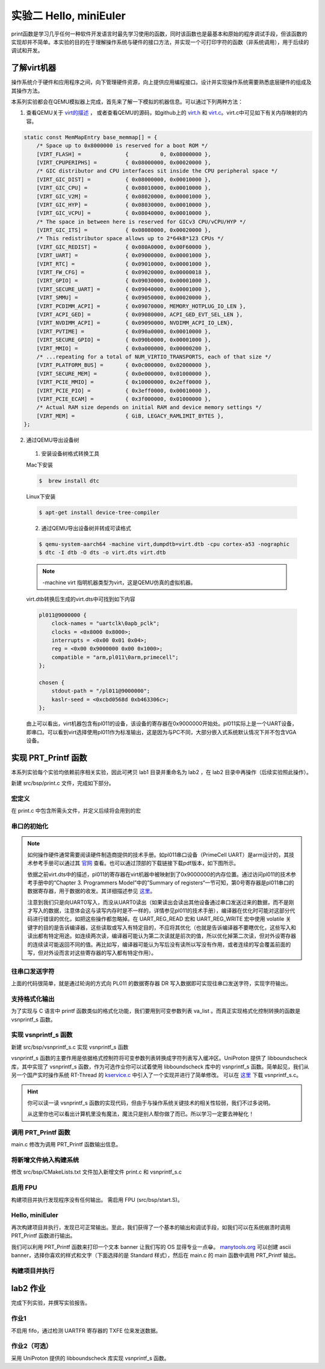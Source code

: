 实验二 Hello, miniEuler
=========================

print函数是学习几乎任何一种软件开发语言时最先学习使用的函数，同时该函数也是最基本和原始的程序调试手段，但该函数的实现却并不简单。本实验的目的在于理解操作系统与硬件的接口方法，并实现一个可打印字符的函数（非系统调用），用于后续的调试和开发。

了解virt机器
--------------------------

操作系统介于硬件和应用程序之间，向下管理硬件资源，向上提供应用编程接口。设计并实现操作系统需要熟悉底层硬件的组成及其操作方法。

本系列实验都会在QEMU模拟器上完成，首先来了解一下模拟的机器信息。可以通过下列两种方法：

1. 查看QEMU关于 `virt的描述 <https://www.qemu.org/docs/master/system/arm/virt.html>`_ ， 或者查看QEMU的源码，如github上的 `virt.h <https://github.com/qemu/qemu/blob/master/include/hw/arm/virt.h>`_ 和 `virt.c <https://github.com/qemu/qemu/blob/master/hw/arm/virt.c>`_。virt.c中可见如下有关内存映射的内容。
   
.. code-block:: c

  static const MemMapEntry base_memmap[] = {
      /* Space up to 0x8000000 is reserved for a boot ROM */
      [VIRT_FLASH] =              {          0, 0x08000000 },
      [VIRT_CPUPERIPHS] =         { 0x08000000, 0x00020000 },
      /* GIC distributor and CPU interfaces sit inside the CPU peripheral space */
      [VIRT_GIC_DIST] =           { 0x08000000, 0x00010000 },
      [VIRT_GIC_CPU] =            { 0x08010000, 0x00010000 },
      [VIRT_GIC_V2M] =            { 0x08020000, 0x00001000 },
      [VIRT_GIC_HYP] =            { 0x08030000, 0x00010000 },
      [VIRT_GIC_VCPU] =           { 0x08040000, 0x00010000 },
      /* The space in between here is reserved for GICv3 CPU/vCPU/HYP */
      [VIRT_GIC_ITS] =            { 0x08080000, 0x00020000 },
      /* This redistributor space allows up to 2*64kB*123 CPUs */
      [VIRT_GIC_REDIST] =         { 0x080A0000, 0x00F60000 },
      [VIRT_UART] =               { 0x09000000, 0x00001000 },
      [VIRT_RTC] =                { 0x09010000, 0x00001000 },
      [VIRT_FW_CFG] =             { 0x09020000, 0x00000018 },
      [VIRT_GPIO] =               { 0x09030000, 0x00001000 },
      [VIRT_SECURE_UART] =        { 0x09040000, 0x00001000 },
      [VIRT_SMMU] =               { 0x09050000, 0x00020000 },
      [VIRT_PCDIMM_ACPI] =        { 0x09070000, MEMORY_HOTPLUG_IO_LEN },
      [VIRT_ACPI_GED] =           { 0x09080000, ACPI_GED_EVT_SEL_LEN },
      [VIRT_NVDIMM_ACPI] =        { 0x09090000, NVDIMM_ACPI_IO_LEN},
      [VIRT_PVTIME] =             { 0x090a0000, 0x00010000 },
      [VIRT_SECURE_GPIO] =        { 0x090b0000, 0x00001000 },
      [VIRT_MMIO] =               { 0x0a000000, 0x00000200 },
      /* ...repeating for a total of NUM_VIRTIO_TRANSPORTS, each of that size */
      [VIRT_PLATFORM_BUS] =       { 0x0c000000, 0x02000000 },
      [VIRT_SECURE_MEM] =         { 0x0e000000, 0x01000000 },
      [VIRT_PCIE_MMIO] =          { 0x10000000, 0x2eff0000 },
      [VIRT_PCIE_PIO] =           { 0x3eff0000, 0x00010000 },
      [VIRT_PCIE_ECAM] =          { 0x3f000000, 0x01000000 },
      /* Actual RAM size depends on initial RAM and device memory settings */
      [VIRT_MEM] =                { GiB, LEGACY_RAMLIMIT_BYTES },
  };

2. 通过QEMU导出设备树 

  1. 安装设备树格式转换工具

  Mac下安装

  .. code-block:: console
    
    
    $  brew install dtc

  Linux下安装

  .. code-block:: console

    $ apt-get install device-tree-compiler


  2. 通过QEMU导出设备树并转成可读格式

  .. code-block:: console

    $ qemu-system-aarch64 -machine virt,dumpdtb=virt.dtb -cpu cortex-a53 -nographic 
    $ dtc -I dtb -O dts -o virt.dts virt.dtb

  .. note::
    -machine virt 指明机器类型为virt，这是QEMU仿真的虚拟机器。

  virt.dtb转换后生成的virt.dts中可找到如下内容

  .. code-block::

    pl011@9000000 {
        clock-names = "uartclk\0apb_pclk";
        clocks = <0x8000 0x8000>;
        interrupts = <0x00 0x01 0x04>;
        reg = <0x00 0x9000000 0x00 0x1000>;
        compatible = "arm,pl011\0arm,primecell";
    };
        
    chosen {
        stdout-path = "/pl011@9000000";
        kaslr-seed = <0xcbd0568d 0xb463306c>;
    };

  由上可以看出，virt机器包含有pl011的设备，该设备的寄存器在0x9000000开始处。pl011实际上是一个UART设备，即串口。可以看到virt选择使用pl011作为标准输出，这是因为与PC不同，大部分嵌入式系统默认情况下并不包含VGA设备。


实现 PRT_Printf 函数
--------------------------

.. 我们参照 `Writing an OS in Rust <https://os.phil-opp.com/vga-text-mode/>`_ （ `中文版 <https://github.com/rustcc/writing-an-os-in-rust/blob/master/03-vga-text-mode.md>`_ ）来实现println!宏，但与之不同，我们使用串口来输出，而不是通过操作VGA的Frame Buffer。

本系列实验每个实验均依赖前序相关实验，因此可拷贝 lab1 目录并重命名为 lab2 ，在 lab2 目录中再操作（后续实验照此操作）。

新建 src/bsp/print.c 文件，完成如下部分。

宏定义
^^^^^^^^^^^^^^^^^^^^^

在 print.c 中包含所需头文件，并定义后续将会用到的宏

.. code-block:: c
    :linenos:

    #include <stdarg.h>
    #include "prt_typedef.h"

    #define UART_0_REG_BASE 0x09000000 // pl011 设备寄存器地址
    // 寄存器及其位定义参见：https://developer.arm.com/documentation/ddi0183/g/programmers-model/summary-of-registers
    #define DW_UART_THR 0x00 // UARTDR(Data Register) 寄存器
    #define DW_UART_FR 0x18  // UARTFR(Flag Register) 寄存器
    #define DW_UART_LCR_HR 0x2c  // UARTLCR_H(Line Control Register) 寄存器
    #define DW_XFIFO_NOT_FULL 0x020  // 发送缓冲区满置位
    #define DW_FIFO_ENABLE 0x10 // 启用发送和接收FIFO

    #define UART_BUSY_TIMEOUT   1000000
    #define OS_MAX_SHOW_LEN 0x200


    #define UART_REG_READ(addr)          (*(volatile U32 *)(((uintptr_t)addr)))  // 读设备寄存器
    #define UART_REG_WRITE(value, addr)  (*(volatile U32 *)((uintptr_t)addr) = (U32)value) // 写设备寄存器


串口的初始化
^^^^^^^^^^^^^^^^^^^^^

.. note::
  如何操作硬件通常需要阅读硬件制造商提供的技术手册。如pl011串口设备（PrimeCell UART）是arm设计的，其技术参考手册可以通过其 `官网 <https://developer.arm.com/documentation/ddi0183/latest/>`_ 查看。也可以通过顶部的下载链接下载pdf版本，如下图所示。

  .. image:: down-pl011-ref.png

  依据之前virt.dts中的描述，pl011的寄存器在virt机器中被映射到了0x9000000的内存位置。通过访问pl011的技术参考手册中的“Chapter 3. Programmers Model”中的”Summary of registers“一节可知，第0号寄存器是pl011串口的数据寄存器，用于数据的收发。其详细描述参见 `这里 <https://developer.arm.com/documentation/ddi0183/g/programmers-model/register-descriptions/data-register--uartdr?lang=en>`_。

  注意到我们只是向UART0写入，而没从UART0读出（如果读出会读出其他设备通过串口发送过来的数据，而不是刚才写入的数据，注意体会这与读写内存时是不一样的，详情参见pl011的技术手册），编译器在优化时可能对这部分代码进行错误的优化，如把这些操作都忽略掉。在 UART_REG_READ 宏和 UART_REG_WRITE 宏中使用 volatile 关键字的目的是告诉编译器，这些读取或写入有特定目的，不应将其优化（也就是告诉编译器不要瞎优化，这些写入和读出都有特定用途。如连续两次读，编译器可能认为第二次读就是前次的值，所以优化掉第二次读，但对外设寄存器的连续读可能返回不同的值。再比如写，编译器可能认为写后没有读所以写没有作用，或者连续的写会覆盖前面的写，但对外设而言对这些寄存器的写入都有特定作用）。

.. code-block:: c
    :linenos:

    U32 PRT_UartInit(void)
    {
        U32 result = 0;
        U32 reg_base = UART_0_REG_BASE;
        // LCR寄存器： https://developer.arm.com/documentation/ddi0183/g/programmers-model/register-descriptions/line-control-register--uartlcr-h?lang=en
        result = UART_REG_READ((unsigned long)(reg_base + DW_UART_LCR_HR));
        UART_REG_WRITE(result | DW_FIFO_ENABLE, (unsigned long)(reg_base + DW_UART_LCR_HR)); // 启用 FIFO

        return OS_OK;
    }



往串口发送字符
^^^^^^^^^^^^^^^^^^^^^

.. code-block:: C
    :linenos:

    // 读 reg_base + offset 寄存器的值。 uartno 参数未使用
    S32 uart_reg_read(S32 uartno, U32 offset, U32 *val)
    {
        S32 ret;
        U32 reg_base = UART_0_REG_BASE;


        *val = UART_REG_READ((unsigned long)(reg_base + offset));
        return OS_OK;
    }

    // 通过检查 FR 寄存器的标志位确定发送缓冲是否满，满时返回1.
    S32 uart_is_txfifo_full(S32 uartno)
    {
        S32 ret;
        U32 usr = 0;

        ret = uart_reg_read(uartno, DW_UART_FR, &usr);
        if (ret) {
            return OS_OK;
        }

        return (usr & DW_XFIFO_NOT_FULL);
    }

    // 往 reg_base + offset 寄存器中写入值 val。
    void uart_reg_write(S32 uartno, U32 offset, U32 val) 
    {
        S32 ret;
        U32 reg_base = UART_0_REG_BASE;

        UART_REG_WRITE(val, (unsigned long)(reg_base + offset));
        return;
    }

    // 通过轮询的方式发送字符到串口
    void uart_poll_send(unsigned char ch)
    {

        S32 timeout = 0;
        S32 max_timeout = UART_BUSY_TIMEOUT;

        // 轮询发送缓冲区是否满
        int result = uart_is_txfifo_full(0);
        while (result) {
            timeout++;
            if (timeout >= max_timeout) {
                return;
            }
            result = uart_is_txfifo_full(0);
        }

        // 如果缓冲区没满，通过往数据寄存器写入数据发送字符到串口
        uart_reg_write(0, DW_UART_THR, (U32)(U8)ch);
        return;
    }

    // 轮询的方式发送字符到串口，且转义换行符
    void TryPutc(unsigned char ch)
    {
        uart_poll_send(ch);
        if (ch == '\n') {
            uart_poll_send('\r');
        }
    }

上面的代码很简单，就是通过轮询的方式向 PL011 的数据寄存器 DR 写入数据即可实现往串口发送字符，实现字符输出。


支持格式化输出
^^^^^^^^^^^^^^^^^^^^^

.. code-block:: C
    :linenos:

    extern int  vsnprintf_s(char *buff, int buff_size, int count, char const *fmt, va_list arg);
    int TryPrintf(const char *format, va_list vaList)
    {
        int len;
        char buff[OS_MAX_SHOW_LEN] = {0};
        char *str = buff;
        
        len = vsnprintf_s(buff, OS_MAX_SHOW_LEN, OS_MAX_SHOW_LEN, format, vaList);
        if (len == -1) {
            return len;
        }
        
        while (*str != '\0') {
            TryPutc(*str);
            str++;
        }
        
        return OS_OK;
    }

    U32 PRT_Printf(const char *format, ...)
    {
        va_list vaList;
        S32 count;
        
        va_start(vaList, format);
        count = TryPrintf(format, vaList);
        va_end(vaList);
        
        return count;
    }

为了实现与 C 语言中 printf 函数类似的格式化功能，我们要用到可变参数列表 va_list 。而真正实现格式化控制转换的函数是 vsnprintf_s 函数。

实现 vsnprintf_s 函数  
^^^^^^^^^^^^^^^^^^^^^^^^^^^

新建 src/bsp/vsnprintf_s.c 实现 vsnprintf_s 函数

vsnprintf_s 函数的主要作用是依据格式控制符将可变参数列表转换成字符列表写入缓冲区。UniProton 提供了 libboundscheck 库，其中实现了 vsnprintf_s 函数，作为可选作业你可以试着使用 libboundscheck 库中的 vsnprintf_s 函数。简单起见，我们从另一个国产实时操作系统 RT-Thread 的 `kservice.c <https://github.com/RT-Thread/rt-thread/blob/master/src/kservice.c>`_ 中引入了一个实现并进行了简单修改。 可以在 `这里 <../\_static/vsnprintf_s.c>`_ 下载 vsnprintf_s.c。

.. hint::

    你可以读一读 vsnprintf_s 函数的实现代码，但由于与操作系统关键技术的相关性较弱，我们不过多说明。

    从这里你也可以看出计算机里没有魔法，魔法只是别人帮你做了而已。所以学习一定要去神秘化！

调用 PRT_Printf 函数
^^^^^^^^^^^^^^^^^^^^^^^^^^^

main.c 修改为调用 PRT_Printf 函数输出信息。 

.. code-block:: C
    :linenos:

    #include "prt_typedef.h"

    extern U32 PRT_Printf(const char *format, ...);
    extern void PRT_UartInit(void);

    S32 main(void)
    {
        PRT_UartInit();

        PRT_Printf("Test PRT_Printf int format %d \n\n", 10);
    }

将新增文件纳入构建系统
^^^^^^^^^^^^^^^^^^^^^^^^^^^

修改 src/bsp/CMakeLists.txt 文件加入新增文件 print.c 和 vsnprintf_s.c

    .. code-block:: cmake
        :linenos:

        set(SRCS start.S prt_reset_vector.S print.c vsnprintf_s.c)
        add_library(bsp OBJECT ${SRCS})  # OBJECT类型只编译生成.o目标文件，但不实际链接成库

启用 FPU
^^^^^^^^^^^^^^^^^^^^^^^^^^^

构建项目并执行发现程序没有任何输出。 需启用 FPU (src/bsp/start.S)。

.. code-block:: asm
    :linenos:

    Start:
        LDR    x1, =__os_sys_sp_end // ld文件中定义，堆栈设置
        BIC    sp, x1, #0xf

    //参考： https://developer.arm.com/documentation/den0024/a/Memory-Ordering/Barriers/ISB-in-more-detail
    Enable_FPU: 
        MRS X1, CPACR_EL1
        ORR X1, X1, #(0x3 << 20)
        MSR CPACR_EL1, X1
        ISB

        B      OsEnterMain 


Hello, miniEuler
^^^^^^^^^^^^^^^^^^^^^^^^^^^

再次构建项目并执行，发现已可正常输出。至此，我们获得了一个基本的输出和调试手段，如我们可以在系统崩溃时调用 PRT_Printf 函数进行输出。

我们可以利用 PRT_Printf 函数来打印一个文本 banner 让我们写的 OS 显得专业一点😁。 `manytools.org <https://manytools.org/hacker-tools/ascii-banner/>`_ 可以创建 ascii banner，选择你喜欢的样式和文字（下面选择的是 Standard 样式），然后在 main.c 的 main 函数中调用 PRT_Printf 输出。

.. code-block:: c
    :linenos:


    S32 main(void)
    {
        PRT_UartInit();

        PRT_Printf("            _       _ _____      _             _             _   _ _   _ _   _           \n");
        PRT_Printf("  _ __ ___ (_)_ __ (_) ____|   _| | ___ _ __  | |__  _   _  | | | | \\ | | | | | ___ _ __ \n");
        PRT_Printf(" | '_ ` _ \\| | '_ \\| |  _|| | | | |/ _ \\ '__| | '_ \\| | | | | |_| |  \\| | | | |/ _ \\ '__|\n");
        PRT_Printf(" | | | | | | | | | | | |__| |_| | |  __/ |    | |_) | |_| | |  _  | |\\  | |_| |  __/ |   \n");
        PRT_Printf(" |_| |_| |_|_|_| |_|_|_____\\__,_|_|\\___|_|    |_.__/ \\__, | |_| |_|_| \\_|\\___/ \\___|_|   \n");
        PRT_Printf("                                                     |___/                               \n");


        PRT_Printf("Test PRT_Printf int format %d \n\n", 10);
    }



构建项目并执行
^^^^^^^^^^^^^^^^^^^^^^^^^^^

.. image:: lab2-qemu-result.png

lab2 作业
--------------------------

完成下列实验，并撰写实验报告。

作业1 
^^^^^^^^^^^^^^^^^^^^^^^^^^^

不启用 fifo，通过检测 UARTFR 寄存器的 TXFE 位来发送数据。

作业2（可选）
^^^^^^^^^^^^^^^^^^^^^^^^^^^
  
采用 UniProton 提供的 libboundscheck 库实现 vsnprintf_s 函数。